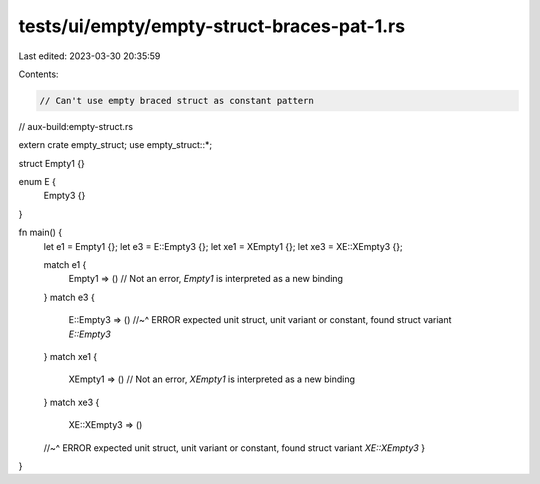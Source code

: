 tests/ui/empty/empty-struct-braces-pat-1.rs
===========================================

Last edited: 2023-03-30 20:35:59

Contents:

.. code-block:: rs

    // Can't use empty braced struct as constant pattern

// aux-build:empty-struct.rs

extern crate empty_struct;
use empty_struct::*;

struct Empty1 {}

enum E {
    Empty3 {}
}

fn main() {
    let e1 = Empty1 {};
    let e3 = E::Empty3 {};
    let xe1 = XEmpty1 {};
    let xe3 = XE::XEmpty3 {};

    match e1 {
        Empty1 => () // Not an error, `Empty1` is interpreted as a new binding
    }
    match e3 {
        E::Empty3 => ()
        //~^ ERROR expected unit struct, unit variant or constant, found struct variant `E::Empty3`
    }
    match xe1 {
        XEmpty1 => () // Not an error, `XEmpty1` is interpreted as a new binding
    }
    match xe3 {
        XE::XEmpty3 => ()
    //~^ ERROR expected unit struct, unit variant or constant, found struct variant `XE::XEmpty3`
    }
}


